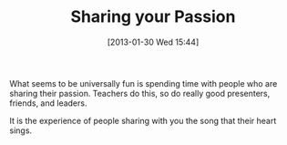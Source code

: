 #+POSTID: 6995
#+DATE: [2013-01-30 Wed 15:44]
#+OPTIONS: toc:nil num:nil todo:nil pri:nil tags:nil ^:nil TeX:nil
#+CATEGORY: Article
#+TAGS: philosophy
#+TITLE: Sharing your Passion

What seems to be universally fun is spending time with people who are sharing their passion. Teachers do this, so do really good presenters, friends, and leaders. 

It is the experience of people sharing with you the song that their heart sings.



